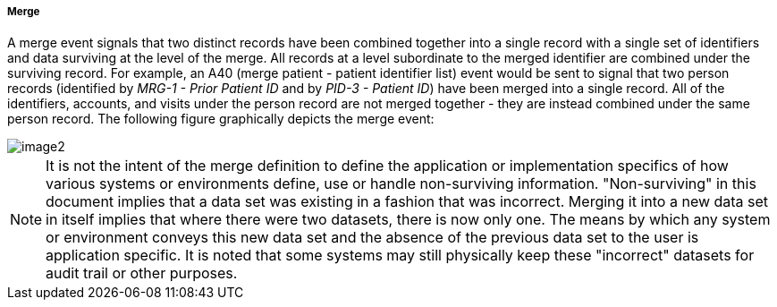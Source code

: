 ===== Merge
[v291_section="3.6.2.1.2"]

A merge event signals that two distinct records have been combined together into a single record with a single set of identifiers and data surviving at the level of the merge. All records at a level subordinate to the merged identifier are combined under the surviving record. For example, an A40 (merge patient - patient identifier list) event would be sent to signal that two person records (identified by _MRG-1 - Prior Patient ID_ and by _PID-3 - Patient ID_) have been merged into a single record. All of the identifiers, accounts, and visits under the person record are not merged together - they are instead combined under the same person record. The following figure graphically depicts the merge event:

image::extracted-media/media/image2.wmf[]

[NOTE]
It is not the intent of the merge definition to define the application or implementation specifics of how various systems or environments define, use or handle non-surviving information. "Non-surviving" in this document implies that a data set was existing in a fashion that was incorrect. Merging it into a new data set in itself implies that where there were two datasets, there is now only one. The means by which any system or environment conveys this new data set and the absence of the previous data set to the user is application specific. It is noted that some systems may still physically keep these "incorrect" datasets for audit trail or other purposes.

